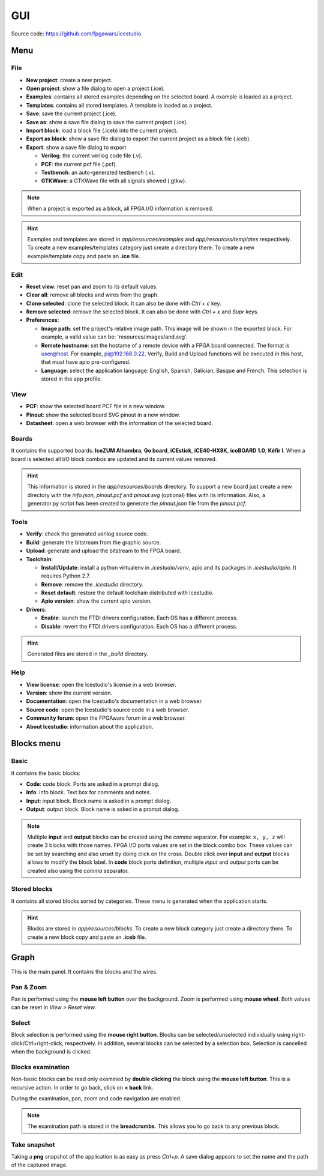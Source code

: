 .. sec-gui

GUI
===

.. image:: ../resources/images/gui/main.png

Source code: https://github.com/fpgawars/icestudio

Menu
----

File
````

* **New project**: create a new project.
* **Open project**: show a file dialog to open a project (.ice).
* **Examples**: contains all stored examples depending on the selected board. A example is loaded as a project.
* **Templates**: contains all stored templates. A template is loaded as a project.
* **Save**: save the current project (.ice).
* **Save as**: show a save file dialog to save the current project (.ice).
* **Import block**: load a block file (.iceb) into the current project.
* **Export as block**: show a save file dialog to export the current project as a block file (.iceb).
* **Export**: show a save file dialog to export

  * **Verilog**: the current verilog code file (.v).
  * **PCF**: the current pcf file (.pcf).
  * **Testbench**: an auto-generated testbench (.v).
  * **GTKWave**: a GTKWave file with all signals showed (.gtkw).

.. note::

  When a project is exported as a block, all FPGA I/O information is removed.


.. hint::

  Examples and templates are stored in `app/resources/examples` and `app/resources/templates` respectively. To create a new examples/templates category just create a directory there. To create a new example/template copy and paste an **.ice** file.

Edit
````

* **Reset view**: reset pan and zoom to its default values.
* **Clear all**: remove all blocks and wires from the graph.
* **Clone selected**: clone the selected block. It can also be done with *Ctrl + c* key.
* **Remove selected**: remove the selected block. It can also be done with *Ctrl + x* and *Supr* keys.
* **Preferences**:

  * **Image path**: set the project's relative image path. This image will be shown in the exported block. For example, a valid value can be: 'resources/images/and.svg'.
  * **Remote hostname**: set the hostame of a remote device with a FPGA board connected. The format is user@host. For example, pi@192.168.0.22. Verify, Build and Upload functions will be executed in this host, that must have apio pre-configured.
  * **Language**: select the application language: English, Spanish, Galician, Basque and French. This selection is stored in the app profile.

View
````

* **PCF**: show the selected board PCF file in a new window.
* **Pinout**: show the selected board SVG pinout in a new window.
* **Datasheet**: open a web browser with the information of the selected board.

Boards
``````
It contains the supported boards: **IceZUM Alhambra**, **Go board**, **iCEstick**, **iCE40-HX8K**, **icoBOARD 1.0**, **Kéfir I**. When a board is selected all I/O block combos are updated and its current values removed.

.. hint::

  This information is stored in the `app/resources/boards` directory. To support a new board just create a new directory with the *info.json*, *pinout.pcf* and *pinout.svg* (optional) files with its information. Also, a generator.py script has been created to generate the *pinout.json* file from the *pinout.pcf*.

Tools
`````

* **Verify**: check the generated verilog source code.
* **Build**: generate the bitstream from the graphic source.
* **Upload**: generate and upload the bitstream to the FPGA board.
* **Toolchain**:

  * **Install/Update**: install a python virtualenv in `.icestudio/venv`, apio and its packages in `.icestudio/apio`. It requires Python 2.7.
  * **Remove**: remove the `.icestudio` directory.
  * **Reset default**: restore the default toolchain distributed with Icestudio.
  * **Apio version**: show the current apio version.

* **Drivers**:

  * **Enable**: launch the FTDI drivers configuration. Each OS has a different process.
  * **Disable**: revert the FTDI drivers configuration. Each OS has a different process.

.. hint::

  Generated files are stored in the `_build` directory.

Help
````

* **View license**: open the Icestudio's license in a web browser.
* **Version**: show the current version.

* **Documentation**: open the Icestudio's documentation in a web browser.
* **Source code**: open the Icestudio's source code in a web browser.

* **Community forum**: open the FPGAwars forum in a web browser.

* **About Icestudio**: information about the application.

Blocks menu
-----------

Basic
`````

It contains the basic blocks:

* **Code**: code block. Ports are asked in a prompt dialog.
* **Info**: info block. Text box for comments and notes.
* **Input**: input block. Block name is asked in a prompt dialog.
* **Output**: output block. Block name is asked in a prompt dialog.

.. note::

  Multiple **input** and **output** blocks can be created using the `comma` separator. For example: ``x, y, z`` will create 3 blocks with those names. FPGA I/O ports values are set in the block combo box. These values can be set by searching and also unset by doing click on the cross.
  Double click over **input** and **output** blocks allows to modify the block label.
  In **code** block ports definition,  multiple *input* and *output* ports can be created also using the `comma` separator.

Stored blocks
`````````````

It contains all stored blocks sorted by categories. These menu is generated when the application starts.

.. hint::

  Blocks are stored in `app/resources/blocks`. To create a new block category just create a directory there. To create a new block copy and paste an **.iceb** file.


Graph
-----

This is the main panel. It contains the blocks and the wires.

Pan & Zoom
``````````

Pan is performed using the **mouse left button** over the background. Zoom is performed using **mouse wheel**. Both values can be reset in *View > Reset view*.

.. image:: ../resources/images/gui/pan-zoom.png


Select
``````

Block selection is performed using the **mouse right button**. Blocks can be selected/unselected individually using right-click/Ctrl+right-click, respectively. In addition, several blocks can be selected by a selection box. Selection is cancelled when the background is clicked.

.. image:: ../resources/images/gui/select.png


Blocks examination
``````````````````

Non-basic blocks can be read only examined by **double clicking** the block using the **mouse left button**. This is a recursive action. In order to go back, click on **< back** link.

During the examination, pan, zoom and code navigation are enabled.

.. image:: ../resources/images/gui/examination.png

.. note::

  The examination path is stored in the **breadcrumbs**. This allows you to go back to any previous block.

Take snapshot
`````````````

Taking a **png** snapshot of the application is as easy as press `Ctrl+p`. A save dialog appears to set the name and the path of the captured image.
